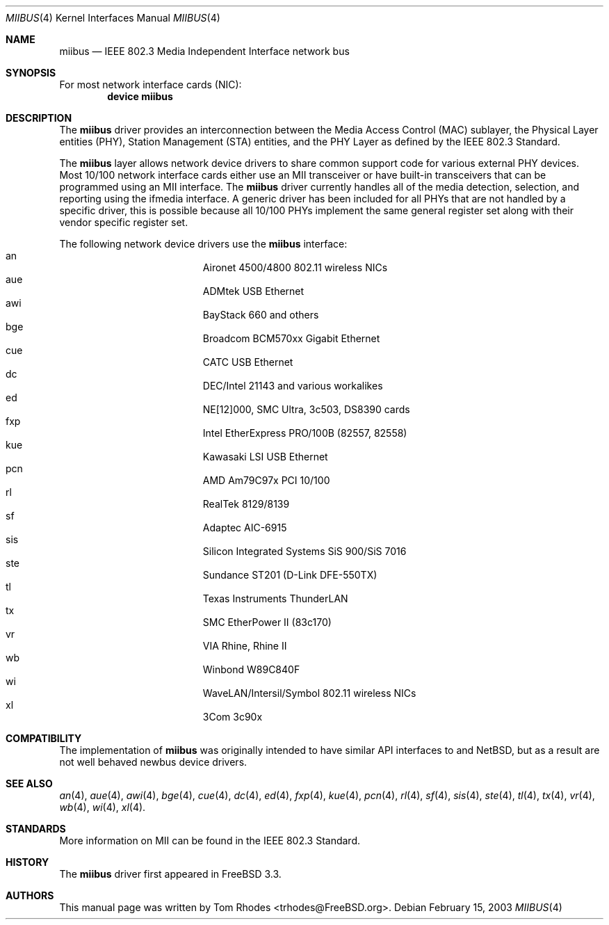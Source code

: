 .\" Written by Tom Rhodes for the FreeBSD Project.
.\" Please see the /usr/src/COPYRIGHT file for copyright information.
.\"
.\" This document takes information from the IEEE 802.3 Standard
.\" along with various comments from Peter Wemm, Robert Watson, and Bill Paul.
.\" Originally this file looked much like the NetBSD mii(4) manual page, but
.\" I doubt you would ever notice due to large differences.
.\"
.\" $FreeBSD$
.\"
.Dd February 15, 2003
.Dt MIIBUS 4
.Os
.Sh NAME
.Nm miibus
.Nd IEEE 802.3 Media Independent Interface network bus
.Sh SYNOPSIS
For most network interface cards (NIC):
.Cd "device miibus"
.Sh DESCRIPTION
The
.Nm
driver provides an interconnection between the Media Access Control (MAC)
sublayer, the Physical Layer entities (PHY), Station Management (STA)
entities, and the PHY Layer as defined by the IEEE 802.3 Standard.
.Pp
The
.Nm
layer allows network device drivers to share common support
code for various external PHY devices.
Most 10/100 network interface cards either use an MII transceiver
or have built-in transceivers that can be programmed using an MII
interface.
The
.Nm
driver currently handles all of the media detection,
selection, and reporting using the ifmedia interface.
A generic driver has been included for all PHYs that are not
handled by a specific driver, this is possible because all
10/100 PHYs implement the same general register set along with
their vendor specific register set.
.Pp
The following network device drivers use the
.Nm
interface:
.Bl -tag -compact -width "Supported Devices"
.It an		Aironet 4500/4800 802.11 wireless NICs
.It aue		ADMtek USB Ethernet
.It awi		BayStack 660 and others
.It bge		Broadcom BCM570xx Gigabit Ethernet
.It cue		CATC USB Ethernet
.It dc		DEC/Intel 21143 and various workalikes
.It ed		NE[12]000, SMC Ultra, 3c503, DS8390 cards
.It fxp		Intel EtherExpress PRO/100B (82557, 82558)
.It kue		Kawasaki LSI USB Ethernet
.It pcn		AMD Am79C97x PCI 10/100
.It rl		RealTek 8129/8139
.It sf		Adaptec AIC-6915
.It sis		Silicon Integrated Systems SiS 900/SiS 7016
.It ste		Sundance ST201 (D-Link DFE-550TX)
.It tl		Texas Instruments ThunderLAN
.It tx		SMC EtherPower II (83c170)
.It vr		VIA Rhine, Rhine II
.It wb		Winbond W89C840F
.It wi		WaveLAN/Intersil/Symbol 802.11 wireless NICs
.It xl		3Com 3c90x
.El
.Sh COMPATIBILITY
The implementation of
.Nm
was originally intended to have similar API interfaces
to
.Bxs 3.0
and
.Nx ,
but as a result are not well behaved newbus device drivers.
.Sh SEE ALSO
.Xr an 4 ,
.Xr aue 4 ,
.Xr awi 4 ,
.Xr bge 4 ,
.Xr cue 4 ,
.Xr dc 4 ,
.Xr ed 4 ,
.Xr fxp 4 ,
.Xr kue 4 ,
.Xr pcn 4 ,
.Xr rl 4 ,
.Xr sf 4 ,
.Xr sis 4 ,
.Xr ste 4 ,
.Xr tl 4 ,
.Xr tx 4 ,
.Xr vr 4 ,
.Xr wb 4 ,
.Xr wi 4 ,
.Xr xl 4 .
.Sh STANDARDS
More information on MII can be found in the IEEE 802.3 Standard.
.Sh HISTORY
The
.Nm
driver first appeared in
.Fx 3.3 .
.Sh AUTHORS
This manual page was written by
.An Tom Rhodes Aq trhodes@FreeBSD.org .
